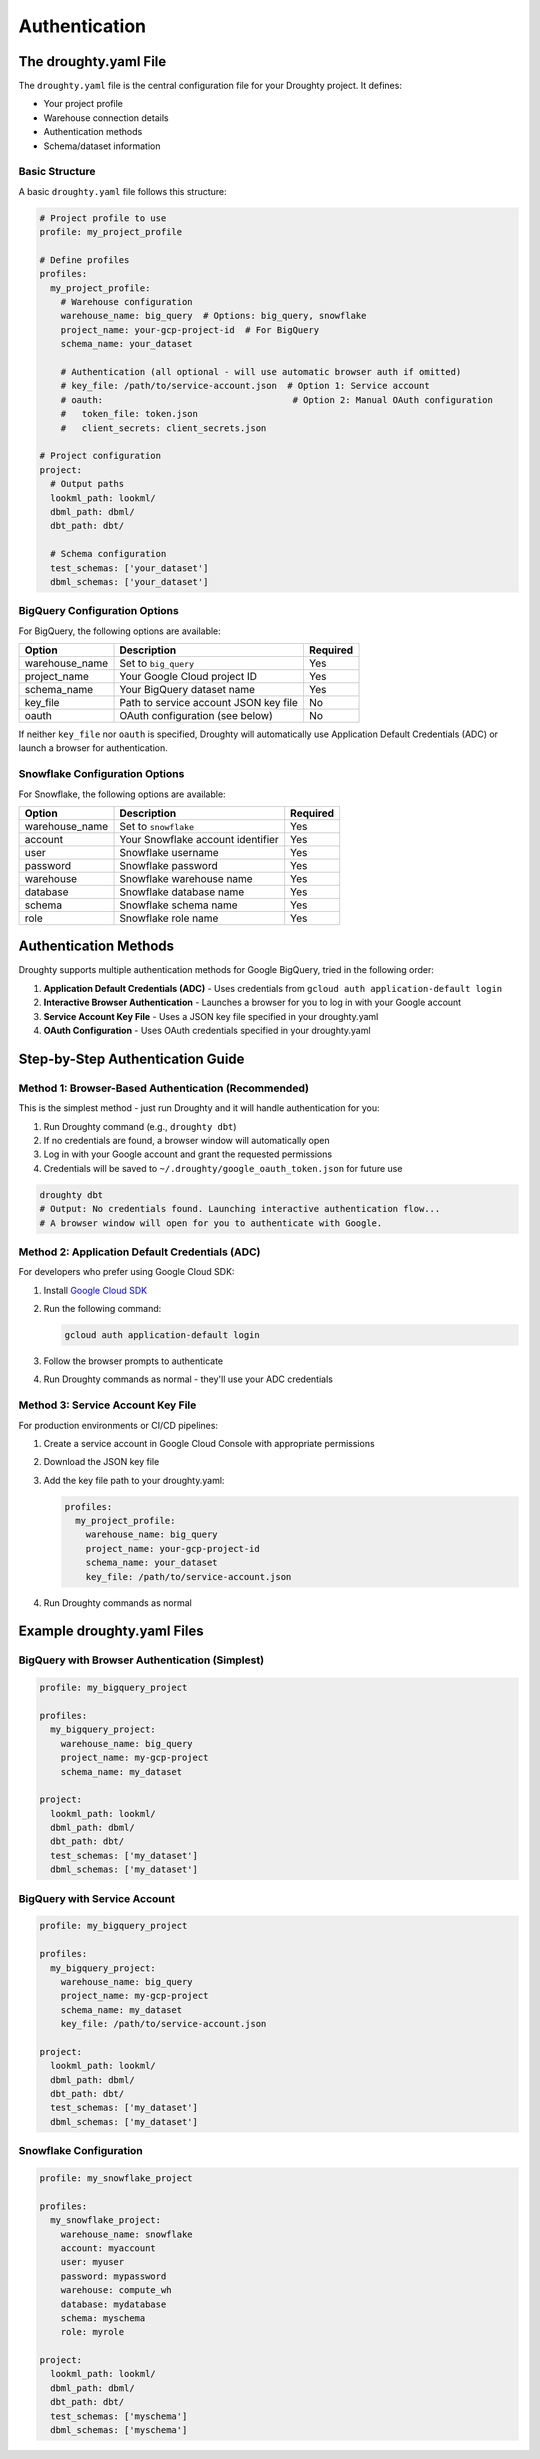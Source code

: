 Authentication
==============

The droughty.yaml File
----------------------

The ``droughty.yaml`` file is the central configuration file for your Droughty project. It defines:

- Your project profile
- Warehouse connection details
- Authentication methods
- Schema/dataset information

Basic Structure
~~~~~~~~~~~~~~

A basic ``droughty.yaml`` file follows this structure:

.. code-block:: yaml

    # Project profile to use
    profile: my_project_profile

    # Define profiles
    profiles:
      my_project_profile:
        # Warehouse configuration
        warehouse_name: big_query  # Options: big_query, snowflake
        project_name: your-gcp-project-id  # For BigQuery
        schema_name: your_dataset
        
        # Authentication (all optional - will use automatic browser auth if omitted)
        # key_file: /path/to/service-account.json  # Option 1: Service account
        # oauth:                                    # Option 2: Manual OAuth configuration
        #   token_file: token.json
        #   client_secrets: client_secrets.json

    # Project configuration
    project:
      # Output paths
      lookml_path: lookml/
      dbml_path: dbml/
      dbt_path: dbt/
      
      # Schema configuration
      test_schemas: ['your_dataset']
      dbml_schemas: ['your_dataset']

BigQuery Configuration Options
~~~~~~~~~~~~~~~~~~~~~~~~~~~~~

For BigQuery, the following options are available:

+----------------+--------------------------------------+----------+
| Option         | Description                          | Required |
+================+======================================+==========+
| warehouse_name | Set to ``big_query``                 | Yes      |
+----------------+--------------------------------------+----------+
| project_name   | Your Google Cloud project ID         | Yes      |
+----------------+--------------------------------------+----------+
| schema_name    | Your BigQuery dataset name           | Yes      |
+----------------+--------------------------------------+----------+
| key_file       | Path to service account JSON key file| No       |
+----------------+--------------------------------------+----------+
| oauth          | OAuth configuration (see below)      | No       |
+----------------+--------------------------------------+----------+

If neither ``key_file`` nor ``oauth`` is specified, Droughty will automatically use Application Default Credentials (ADC) or launch a browser for authentication.

Snowflake Configuration Options
~~~~~~~~~~~~~~~~~~~~~~~~~~~~~~

For Snowflake, the following options are available:

+----------------+--------------------------------------+----------+
| Option         | Description                          | Required |
+================+======================================+==========+
| warehouse_name | Set to ``snowflake``                 | Yes      |
+----------------+--------------------------------------+----------+
| account        | Your Snowflake account identifier    | Yes      |
+----------------+--------------------------------------+----------+
| user           | Snowflake username                   | Yes      |
+----------------+--------------------------------------+----------+
| password       | Snowflake password                   | Yes      |
+----------------+--------------------------------------+----------+
| warehouse      | Snowflake warehouse name             | Yes      |
+----------------+--------------------------------------+----------+
| database       | Snowflake database name              | Yes      |
+----------------+--------------------------------------+----------+
| schema         | Snowflake schema name                | Yes      |
+----------------+--------------------------------------+----------+
| role           | Snowflake role name                  | Yes      |
+----------------+--------------------------------------+----------+

Authentication Methods
---------------------

Droughty supports multiple authentication methods for Google BigQuery, tried in the following order:

1. **Application Default Credentials (ADC)** - Uses credentials from ``gcloud auth application-default login``
2. **Interactive Browser Authentication** - Launches a browser for you to log in with your Google account
3. **Service Account Key File** - Uses a JSON key file specified in your droughty.yaml
4. **OAuth Configuration** - Uses OAuth credentials specified in your droughty.yaml

Step-by-Step Authentication Guide
--------------------------------

Method 1: Browser-Based Authentication (Recommended)
~~~~~~~~~~~~~~~~~~~~~~~~~~~~~~~~~~~~~~~~~~~~~~~~~~

This is the simplest method - just run Droughty and it will handle authentication for you:

1. Run Droughty command (e.g., ``droughty dbt``)
2. If no credentials are found, a browser window will automatically open
3. Log in with your Google account and grant the requested permissions
4. Credentials will be saved to ``~/.droughty/google_oauth_token.json`` for future use

.. code-block:: bash

    droughty dbt
    # Output: No credentials found. Launching interactive authentication flow...
    # A browser window will open for you to authenticate with Google.

Method 2: Application Default Credentials (ADC)
~~~~~~~~~~~~~~~~~~~~~~~~~~~~~~~~~~~~~~~~~~~~~

For developers who prefer using Google Cloud SDK:

1. Install `Google Cloud SDK <https://cloud.google.com/sdk/docs/install>`_
2. Run the following command:

   .. code-block:: bash

       gcloud auth application-default login

3. Follow the browser prompts to authenticate
4. Run Droughty commands as normal - they'll use your ADC credentials

Method 3: Service Account Key File
~~~~~~~~~~~~~~~~~~~~~~~~~~~~~~~~

For production environments or CI/CD pipelines:

1. Create a service account in Google Cloud Console with appropriate permissions
2. Download the JSON key file
3. Add the key file path to your droughty.yaml:

   .. code-block:: yaml

       profiles:
         my_project_profile:
           warehouse_name: big_query
           project_name: your-gcp-project-id
           schema_name: your_dataset
           key_file: /path/to/service-account.json

4. Run Droughty commands as normal

Example droughty.yaml Files
--------------------------

BigQuery with Browser Authentication (Simplest)
~~~~~~~~~~~~~~~~~~~~~~~~~~~~~~~~~~~~~~~~~~~~~

.. code-block:: yaml

    profile: my_bigquery_project

    profiles:
      my_bigquery_project:
        warehouse_name: big_query
        project_name: my-gcp-project
        schema_name: my_dataset

    project:
      lookml_path: lookml/
      dbml_path: dbml/
      dbt_path: dbt/
      test_schemas: ['my_dataset']
      dbml_schemas: ['my_dataset']

BigQuery with Service Account
~~~~~~~~~~~~~~~~~~~~~~~~~~~

.. code-block:: yaml

    profile: my_bigquery_project

    profiles:
      my_bigquery_project:
        warehouse_name: big_query
        project_name: my-gcp-project
        schema_name: my_dataset
        key_file: /path/to/service-account.json

    project:
      lookml_path: lookml/
      dbml_path: dbml/
      dbt_path: dbt/
      test_schemas: ['my_dataset']
      dbml_schemas: ['my_dataset']

Snowflake Configuration
~~~~~~~~~~~~~~~~~~~~~

.. code-block:: yaml

    profile: my_snowflake_project

    profiles:
      my_snowflake_project:
        warehouse_name: snowflake
        account: myaccount
        user: myuser
        password: mypassword
        warehouse: compute_wh
        database: mydatabase
        schema: myschema
        role: myrole

    project:
      lookml_path: lookml/
      dbml_path: dbml/
      dbt_path: dbt/
      test_schemas: ['myschema']
      dbml_schemas: ['myschema']
